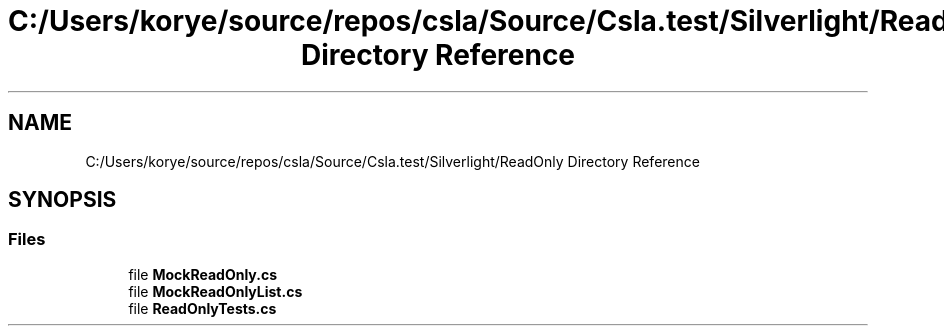 .TH "C:/Users/korye/source/repos/csla/Source/Csla.test/Silverlight/ReadOnly Directory Reference" 3 "Wed Jul 21 2021" "Version 5.4.2" "CSLA.NET" \" -*- nroff -*-
.ad l
.nh
.SH NAME
C:/Users/korye/source/repos/csla/Source/Csla.test/Silverlight/ReadOnly Directory Reference
.SH SYNOPSIS
.br
.PP
.SS "Files"

.in +1c
.ti -1c
.RI "file \fBMockReadOnly\&.cs\fP"
.br
.ti -1c
.RI "file \fBMockReadOnlyList\&.cs\fP"
.br
.ti -1c
.RI "file \fBReadOnlyTests\&.cs\fP"
.br
.in -1c
